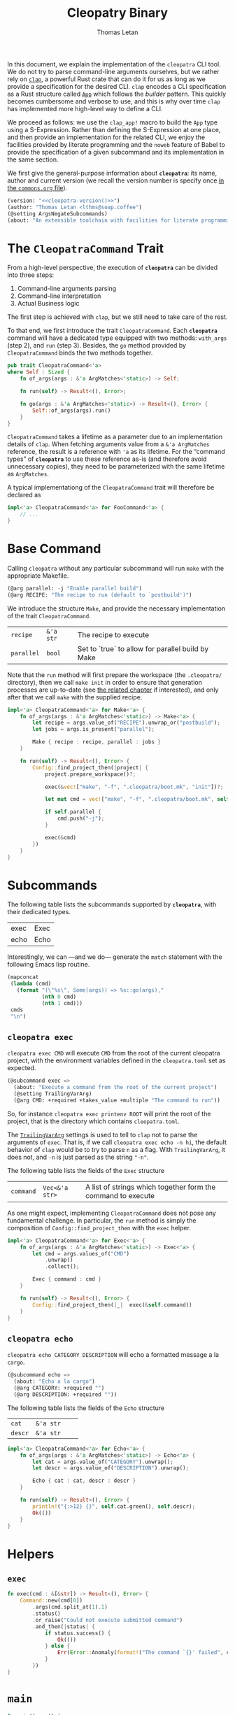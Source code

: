 #+TITLE: Cleopatry Binary
#+AUTHOR: Thomas Letan
#+HTML_LINK_UP: index.html

#+BEGIN_SRC rust :tangle src/main.rs :noweb yes :exports none
#[macro_use] extern crate clap;
#[macro_use] extern crate lazy_static;

use std::process::Command;
use colored::*;
use clap::{ArgMatches};

use crate::configuration::Config;
use crate::error::{Error, Raise};

pub mod error;
pub mod configuration;

<<main>>

<<run>>

<<args>>

<<subcommands-func>>

<<helpers>>

<<command-trait>>
#+END_SRC

In this document, we explain the implementation of the ~cleopatra~ CLI tool. We
do not try to parse command-line arguments ourselves, but we rather rely on
[[https://clap.rs/][~clap~]], a powerful Rust crate that can do it for us as
long as we provide a specification for the desired CLI.  ~clap~ encodes a CLI
specification as a Rust structure called
[[https://docs.rs/clap/2.33.0/clap/struct.App.html][=App=]] which follows the
/builder/ pattern. This quickly becomes cumbersome and verbose to use, and this
is why over time ~clap~ has implemented more high-level way to define a CLI.

We proceed as follows: we use the =clap_app!= macro to build the =App= type
using a S-Expression. Rather than defining the S-Expression at one place, and
then provide an implementation for the related CLI, we enjoy the facilities
provided by literate programming and the ~noweb~ feature of Babel to provide the
specification of a given subcommand and its implementation in the same section.

We first give the general-purpose information about *~cleopatra~*: its name,
author and current version (we recall the version number is specify once
[[file:../commons.org][in the ~commons.org~ file]]).

#+BEGIN_SRC emacs-lisp :noweb-ref cli-specs :noweb yes
(version: "<<cleopatra-version()>>")
(author: "Thomas Letan <lthms@soap.coffee")
(@setting ArgsNegateSubcommands)
(about: "An extensible toolchain with facilities for literate programming")
#+END_SRC

* The =CleopatraCommand= Trait

From a high-level perspective, the execution of *~cleopatra~* can be divided
into three steps:

  1. Command-line arguments parsing
  2. Command-line interpretation
  3. Actual Business logic

The first step is achieved with ~clap~, but we still need to take care of the
rest.

To that end, we first introduce the trait =CleopatraCommand=. Each *~cleopatra~*
command will have a dedicated type equipped with two methods: =with_args= (step
2), and =run= (step 3). Besides, the =go= method provided by =CleopatraCommand=
binds the two methods together.

#+BEGIN_SRC rust :noweb-ref command-trait
pub trait CleopatraCommand<'a>
where Self : Sized {
    fn of_args(args : &'a ArgMatches<'static>) -> Self;

    fn run(self) -> Result<(), Error>;

    fn go(args : &'a ArgMatches<'static>) -> Result<(), Error> {
        Self::of_args(args).run()
    }
}
#+END_SRC

=CleopatraCommand= takes a lifetime as a parameter due to an implementation
details of ~clap~. When fetching arguments value from a ~&'a ArgMatches~
reference, the result is a reference with ~'a~ as its lifetime. For the “command
types” of *~cleopatra~* to use these reference as-is (and therefore avoid
unnecessary copies), they need to be parameterized with the same lifetime as
~ArgMatches~.

A typical implementationg of the =CleopatraCommand= trait will therefore be
declared as

#+BEGIN_SRC rust
impl<'a> CleopatraCommand<'a> for FooCommand<'a> {
    // ...
}
#+END_SRC

* Base Command

Calling ~cleopatra~ without any particular subcommand will run ~make~ with the
appropriate Makefile.

#+BEGIN_SRC emacs-lisp :noweb-ref cli-specs :noweb yes
(@arg parallel: -j "Enable parallel build")
(@arg RECIPE: "The recipe to run (default to `postbuild')")
#+END_SRC

We introduce the structure =Make=, and provide the necessary implementation of
the trait =CleopatraCommand=.

#+NAME: make-specs
| ~recipe~   | ~&'a str~ | The recipe to execute                             |   |
| ~parallel~ | ~bool~    | Set to `true` to allow for parallel build by Make |   |

#+BEGIN_SRC rust :noweb-ref subcommands-func :noweb yes :exports none
<<gen-rust-struct(name="Make<'a>", fields=make-specs)>>
#+END_SRC

Note that the =run= method will first prepare the workspace (the ~.cleopatra/~
directory), then we call =make init= in order to ensure that generation
processes are up-to-date (see [[file:../build-process.org][the related chapter]]
if interested), and only after that we call ~make~ with the supplied recipe.

#+BEGIN_SRC rust :noweb-ref subcommands-func :noweb yes
impl<'a> CleopatraCommand<'a> for Make<'a> {
    fn of_args(args : &'a ArgMatches<'static>) -> Make<'a> {
        let recipe = args.value_of("RECIPE").unwrap_or("postbuild");
        let jobs = args.is_present("parallel");

        Make { recipe : recipe, parallel : jobs }
    }

    fn run(self) -> Result<(), Error> {
        Config::find_project_then(|project| {
            project.prepare_workspace()?;

            exec(&vec!["make", "-f", ".cleopatra/boot.mk", "init"])?;

            let mut cmd = vec!["make", "-f", ".cleopatra/boot.mk", self.recipe];

            if self.parallel {
                cmd.push("-j");
            }

            exec(&cmd)
        })
    }
}
#+END_SRC

* Subcommands

The following table lists the subcommands supported by *~cleopatra~*, with their
dedicated types.

#+NAME: cleopatra-commands
| exec | Exec |
| echo | Echo |

Interestingly, we can —and we do— generate the ~match~ statement with the
following Emacs lisp routine.

#+NAME: gen-run-match
#+BEGIN_SRC emacs-lisp :var cmds=cleopatra-commands
(mapconcat
 (lambda (cmd)
   (format "(\"%s\", Some(args)) => %s::go(args),"
           (nth 0 cmd)
           (nth 1 cmd)))
 cmds
 "\n")
#+END_SRC

** ~cleopatra exec~

~cleopatra exec CMD~ will execute ~CMD~ from the root of the current cleopatra
project, with the environment variables defined in the ~cleopatra.toml~ set as
expected.

#+BEGIN_SRC emacs-lisp :noweb-ref cli-specs :noweb yes
(@subcommand exec =>
  (about: "Execute a command from the root of the current project")
  (@setting TrailingVarArg)
  (@arg CMD: +required +takes_value +multiple "The command to run"))
#+END_SRC

So, for instance ~cleopatra exec printenv ROOT~ will print the root of the
project, that is the directory which contains ~cleopatra.toml~.

The
[[https://docs.rs/clap/2.33.0/clap/enum.AppSettings.html#variant.TrailingVarArg][=TrailingVarArg=]]
settings is used to tell to ~clap~ not to parse the arguments of ~exec~. That
is, if we call ~cleopatra exec echo -n hi~, the default behavior of ~clap~ would
be to try to parse ~n~ as a flag. With =TrailingVarArg=, it does not, and ~-n~
is just parsed as the string ~"-n"~.

The following table lists the fields of the =Exec= structure

#+NAME: exec-specs
| ~command~ | ~Vec<&'a str>~ | A list of strings which together form the command to execute |   |

#+BEGIN_SRC rust :noweb-ref subcommands-func :noweb yes :exports none
<<gen-rust-struct(name="Exec<'a>", fields=exec-specs)>>
#+END_SRC

As one might expect, implementing =CleopatraCommand= does not pose any
fundamental challenge.  In particular, the =run= method is simply the
composition of =Config::find_project_then= with the =exec= helper.

#+BEGIN_SRC rust :noweb-ref subcommands-func :noweb yes
impl<'a> CleopatraCommand<'a> for Exec<'a> {
    fn of_args(args : &'a ArgMatches<'static>) -> Exec<'a> {
        let cmd = args.values_of("CMD")
            .unwrap()
            .collect();

        Exec { command : cmd }
    }

    fn run(self) -> Result<(), Error> {
        Config::find_project_then(|_|  exec(&self.command))
    }
}
#+END_SRC

** ~cleopatra echo~

~cleopatra echo CATEGORY DESCRIPTION~ will echo a formatted message a la
~cargo~.

#+BEGIN_SRC emacs-lisp :noweb-ref cli-specs :noweb yes
(@subcommand echo =>
  (about: "Echo a la cargo")
  (@arg CATEGORY: +required "")
  (@arg DESCRIPTION: +required ""))
#+END_SRC

The following table lists the fields of the =Echo= structure

#+NAME: echo-specs
| ~cat~ | ~&'a str~ |  |   |
| ~descr~ | ~&'a str~ |  |   |

#+BEGIN_SRC rust :noweb-ref subcommands-func :noweb yes :exports none
<<gen-rust-struct(name="Echo<'a>", fields=echo-specs)>>
#+END_SRC

#+BEGIN_SRC rust :noweb-ref subcommands-func :noweb yes
impl<'a> CleopatraCommand<'a> for Echo<'a> {
    fn of_args(args : &'a ArgMatches<'static>) -> Echo<'a> {
        let cat = args.value_of("CATEGORY").unwrap();
        let descr = args.value_of("DESCRIPTION").unwrap();

        Echo { cat : cat, descr : descr }
    }

    fn run(self) -> Result<(), Error> {
        println!("{:>12} {}", self.cat.green(), self.descr);
        Ok(())
    }
}
#+END_SRC
* Helpers
** =exec=

#+BEGIN_SRC rust :noweb-ref helpers
fn exec(cmd : &[&str]) -> Result<(), Error> {
    Command::new(cmd[0])
        .args(cmd.split_at(1).1)
        .status()
        .or_raise("Could not execute submitted command")
        .and_then(|status| {
            if status.success() {
                Ok(())
            } else {
                Err(Error::Anomaly(format!("The command `{}' failed", cmd.join(" "))))
            }
        })
}
#+END_SRC

* =main=

#+BEGIN_SRC rust :noweb-ref args :noweb no-export :exports none
fn args() -> ArgMatches<'static> {
    clap_app!(cleopatra =>
            <<cli-specs>>
        ).get_matches()
}
#+END_SRC

#+BEGIN_SRC rust :noweb-ref main
fn main() -> () {
    match run(args()) {
        Err(err) => {
            let msg = err.message();
            eprintln!("{} {}\n{}", "Error:".red().bold(), msg.title, msg.description);
            std::process::exit(1);
        },
        _ => (),
    }
}
#+END_SRC

#+BEGIN_SRC rust :noweb-ref run :noweb yes
fn run(matches : ArgMatches<'static>) -> Result<(), Error> {
    match matches.subcommand() {
        ("", _) => Make::go(&matches),
        <<gen-run-match()>>
        (cmd, _) => Err(Error::UnknownSubcommand(String::from(cmd))),
    }?;

    Ok(())
}
#+END_SRC
